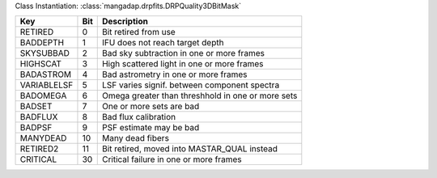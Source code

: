 Class Instantiation: :class:`mangadap.drpfits.DRPQuality3DBitMask`

===========  ===  =================================================
Key          Bit  Description                                      
===========  ===  =================================================
RETIRED      0    Bit retired from use                             
BADDEPTH     1    IFU does not reach target depth                  
SKYSUBBAD    2    Bad sky subtraction in one or more frames        
HIGHSCAT     3    High scattered light in one or more frames       
BADASTROM    4    Bad astrometry in one or more frames             
VARIABLELSF  5    LSF varies signif. between component spectra     
BADOMEGA     6    Omega greater than threshhold in one or more sets
BADSET       7    One or more sets are bad                         
BADFLUX      8    Bad flux calibration                             
BADPSF       9    PSF estimate may be bad                          
MANYDEAD     10   Many dead fibers                                 
RETIRED2     11   Bit retired, moved into MASTAR_QUAL instead      
CRITICAL     30   Critical failure in one or more frames           
===========  ===  =================================================

